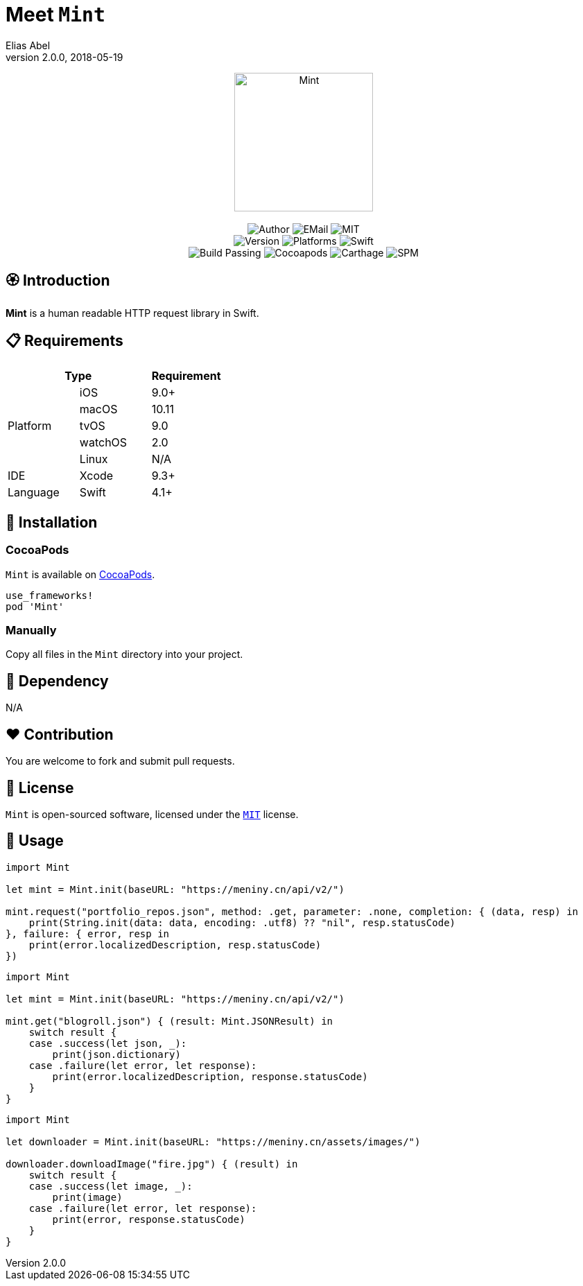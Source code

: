:name: Mint
:author: Elias Abel
:author_esc: Elias%20Abel
:mail: admin@meniny.cn
:desc: a human readable HTTP request library in Swift
:icon: {name}.png
:version: 2.0.0
:na: N/A
:ios: 9.0
:macos: 10.11
:watchos: 2.0
:tvos: 9.0
:linux: {na}
:xcode: 9.3
:swift: 4.1
:license: MIT
:sep: %20%7C%20
:platform: iOS{sep}macOS{sep}watchOS{sep}tvOS
// :toc: right
:source-highlighter: highlightjs
= Meet `{name}`
{author} <{mail}>
v{version}, 2018-05-19

[subs="attributes"]
++++
<p align="center">
  <img src="./Assets/{icon}" alt="{name}" width="200px">
  <br/><br/>
  <img alt="Author" src="https://img.shields.io/badge/author-{author_esc}-blue.svg">
  <img alt="EMail" src="https://img.shields.io/badge/mail-{mail}-orange.svg">
  <img alt="MIT" src="https://img.shields.io/badge/license-{license}-blue.svg">
  <br/>
  <img alt="Version" src="https://img.shields.io/badge/version-{version}-brightgreen.svg">
  <img alt="Platforms" src="https://img.shields.io/badge/platform-{platform}-lightgrey.svg">
  <img alt="Swift" src="https://img.shields.io/badge/swift-{swift}%2B-orange.svg">
  <br/>
  <img alt="Build Passing" src="https://img.shields.io/badge/build-passing-brightgreen.svg">
  <img alt="Cocoapods" src="https://img.shields.io/badge/cocoapods-compatible-brightgreen.svg">
  <img alt="Carthage" src="https://img.shields.io/badge/carthage-compatible-brightgreen.svg">
  <img alt="SPM" src="https://img.shields.io/badge/spm-compatible-brightgreen.svg">
</p>
++++

== 🏵 Introduction

**{name}** is {desc}.

== 📋 Requirements

[%header]
|===
2+^m|Type 1+^m|Requirement

1.5+^.^|Platform ^|iOS ^|{ios}+
^|macOS ^|{macos}
^|tvOS ^|{tvos}
^|watchOS ^|{watchos}
^|Linux ^|{linux}

^|IDE ^|Xcode ^| {xcode}+
^|Language ^|Swift ^| {swift}+
|===

== 📲 Installation

=== CocoaPods

`{name}` is available on link:https://cocoapods.org[CocoaPods].

[source, ruby, subs="verbatim,attributes"]
----
use_frameworks!
pod '{name}'
----

=== Manually

Copy all files in the `{name}` directory into your project.

== 🛌 Dependency

{na}

== ❤️ Contribution

You are welcome to fork and submit pull requests.

== 🔖 License

`{name}` is open-sourced software, licensed under the link:./LICENSE.md[`{license}`] license.

== 🔫 Usage

[source, swift, subs="verbatim,attributes"]
----
import {name}

let mint = Mint.init(baseURL: "https://meniny.cn/api/v2/")

mint.request("portfolio_repos.json", method: .get, parameter: .none, completion: { (data, resp) in
    print(String.init(data: data, encoding: .utf8) ?? "nil", resp.statusCode)
}, failure: { error, resp in
    print(error.localizedDescription, resp.statusCode)
})
----

[source, swift, subs="verbatim,attributes"]
----
import {name}

let mint = Mint.init(baseURL: "https://meniny.cn/api/v2/")

mint.get("blogroll.json") { (result: Mint.JSONResult) in
    switch result {
    case .success(let json, _):
        print(json.dictionary)
    case .failure(let error, let response):
        print(error.localizedDescription, response.statusCode)
    }
}
----

[source, swift, subs="verbatim,attributes"]
----
import {name}

let downloader = Mint.init(baseURL: "https://meniny.cn/assets/images/")

downloader.downloadImage("fire.jpg") { (result) in
    switch result {
    case .success(let image, _):
        print(image)
    case .failure(let error, let response):
        print(error, response.statusCode)
    }
}
----
